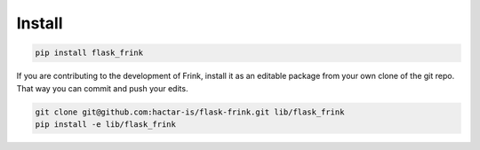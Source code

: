 Install
=======

.. code-block:: bash

    pip install flask_frink


If you are contributing to the development of Frink, install it as an editable package from your own clone of the git repo. That way you can commit and push your edits.

.. code-block:: bash

    git clone git@github.com:hactar-is/flask-frink.git lib/flask_frink
    pip install -e lib/flask_frink

